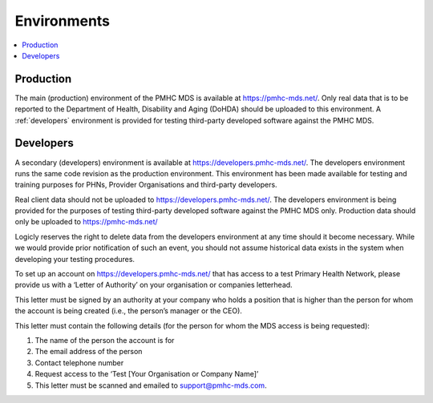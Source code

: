 .. _environments:

Environments
============

.. contents::
   :local:
   :depth: 1

.. _production:

Production
----------

The main (production) environment of the PMHC MDS is available at https://pmhc-mds.net/. Only real data that
is to be reported to the Department of Health, Disability and Aging (DoHDA) should be uploaded to this environment.
A :ref:`developers` environment is provided for testing third-party
developed software against the PMHC MDS.

.. _developers:

Developers
----------

A secondary (developers) environment is available at https://developers.pmhc-mds.net/. The developers
environment runs the same code revision as the production environment. This environment has been made
available for testing and training purposes for PHNs, Provider Organisations and third-party developers.

Real client data should not be uploaded to https://developers.pmhc-mds.net/. The developers environment is
being provided for the purposes of testing third-party developed software against the PMHC MDS only. Production
data should only be uploaded to https://pmhc-mds.net/

Logicly reserves the right to delete data from the developers environment at any time should it become necessary.
While we would provide prior notification of such an event, you should not assume historical data exists
in the system when developing your testing procedures.

To set up an account on https://developers.pmhc-mds.net/ that has access to a test Primary Health Network,
please provide us with a ‘Letter of Authority’ on your organisation or companies letterhead.

This letter must be signed by an authority at your company who holds a position that is higher than the
person for whom the account is being created (i.e., the person’s manager or the CEO).

This letter must contain the following details (for the person for whom the MDS access is being requested):

1. The name of the person the account is for
2. The email address of the person
3. Contact telephone number
4. Request access to the ‘Test [Your Organisation or Company Name]’
5. This letter must be scanned and emailed to support@pmhc-mds.com.
